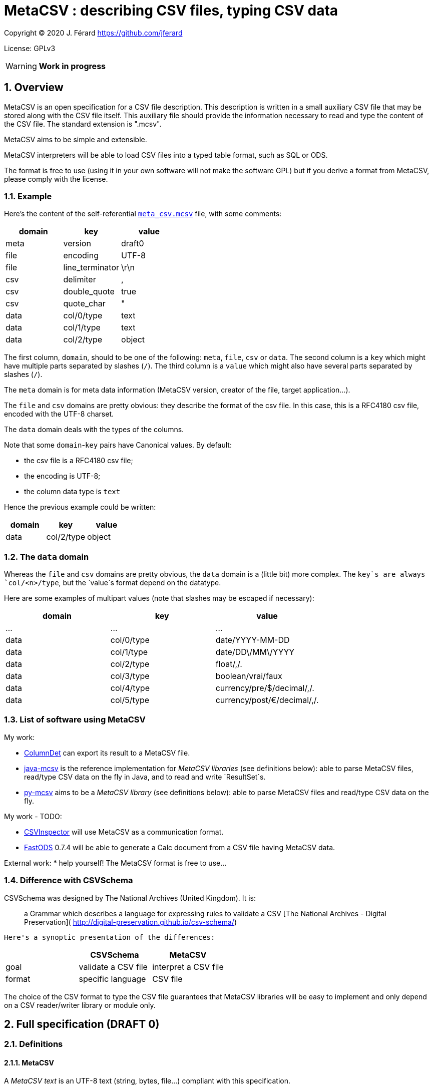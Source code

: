 = MetaCSV : describing CSV files, typing CSV data

:sectnums:
:sectnumlevels: 4

Copyright (C) 2020 J. Férard <https://github.com/jferard>

License: GPLv3

WARNING: **Work in progress**

:toc:
:toclevels: 4


== Overview
MetaCSV is an open specification for a CSV file description. This description
is written in a small auxiliary CSV file that may be stored along with the CSV
file itself. This auxiliary file should provide the information necessary to
read and type the content of the CSV file. The standard extension is ".mcsv".

MetaCSV aims to be simple and extensible.

MetaCSV interpreters will be able to load CSV files into a typed table format,
such as SQL or ODS.

[IMPORTANT]
****
The format is free to use (using it in your own software will not make the
software GPL) but if you derive a format from MetaCSV, please comply with the
license.
****

=== Example
Here's the content of the self-referential xref:meta_csv.mcsv[`meta_csv.mcsv`]
file, with some comments:

[options=header]
|===
| domain | key             | value
| meta   | version         | draft0
| file   | encoding        | UTF-8
| file   | line_terminator | \r\n
| csv    | delimiter       | ,
| csv    | double_quote    | true
| csv    | quote_char      | "
| data   | col/0/type      | text
| data   | col/1/type      | text
| data   | col/2/type      | object
|===

The first column, `domain`, should to be one of the following: `meta`, `file`,
`csv` or `data`. The second column is a `key` which might have multiple parts
separated by slashes (`/`). The third column is a `value` which might also have
several parts separated by slashes (`/`).

The `meta` domain is for meta data information (MetaCSV version, creator of the
file, target application...).

The `file` and `csv` domains are pretty obvious: they describe the format of
the csv file. In this case, this is a RFC4180 csv file, encoded with the UTF-8
charset.

The `data` domain deals with the types of the columns.

Note that some `domain`-`key` pairs have Canonical values. By default:

* the csv file is a RFC4180 csv file;
* the encoding is UTF-8;
* the column data type is `text`

Hence the previous example could be written:

[options=header]
|===
| domain | key            | value
| data   | col/2/type     | object
|===

=== The `data` domain

Whereas the `file` and `csv` domains are pretty obvious, the `data` domain is a
(little bit) more complex. The `key`s are always `col/<n>/type`, but the
`value`s format depend on the datatype.

Here are some examples of multipart values (note that slashes may be escaped
if necessary):

[options=header]
|===
| domain | key            | value
| ...    | ...            | ...
| data   | col/0/type     | date/YYYY-MM-DD
| data   | col/1/type     | date/DD\/MM\/YYYY
| data   | col/2/type     | float/,/.
| data   | col/3/type     | boolean/vrai/faux
| data   | col/4/type     | currency/pre/$/decimal/,/.
| data   | col/5/type     | currency/post/€/decimal/,/.
|===

=== List of software using MetaCSV
My work:

* https://github.com/jferard/ColumnDet[ColumnDet] can export its result to a
MetaCSV file.
* https://github.com/jferard/java-mcsv[java-mcsv] is the reference
implementation for _MetaCSV libraries_ (see definitions below): able to parse
MetaCSV files, read/type CSV data on the fly in Java, and to read and write
`ResultSet`s.
* https://github.com/jferard/py-mcsv[py-mcsv] aims to be a _MetaCSV library_
(see definitions below): able to parse MetaCSV files and read/type CSV data on
the fly.

My work - TODO:

* https://github.com/jferard/CSVInspector[CSVInspector] will use MetaCSV as a
 communication format.
* https://github.com/jferard/py-mcsv[FastODS] 0.7.4 will be able to generate
 a Calc document from a  CSV file having MetaCSV data.

External work:
* help yourself! The MetaCSV format is free to use...


=== Difference with CSVSchema
CSVSchema was designed by The National Archives (United Kingdom). It is:

> a Grammar which describes a language for expressing rules to validate a CSV
> [The National Archives - Digital Preservation](
http://digital-preservation.github.io/csv-schema/)

 Here's a synoptic presentation of the differences:

[options=header]
|===
|                | CSVSchema           | MetaCSV
| goal           | validate a CSV file | interpret a CSV file
| format         | specific language   | CSV file
|===

The choice of the CSV format to type the CSV file guarantees that MetaCSV
libraries will be easy to implement and only depend on a CSV reader/writer
library or module only.

== Full specification (DRAFT 0)
=== Definitions
==== MetaCSV
A _MetaCSV text_ is an UTF-8 text (string, bytes, file...) compliant with this
specification.

A _MetaCSV structure_ is a programming language structure or class that
represents a MetaCSV format.

A _MetaCSV format_ is the underlying format represented by a MetaCSV text or
structure.

A _canonical MetaCSV format_ is a specific _MetaCSV format_ (see below).

A _MetaCSV parser_ must translate a _MetaCSV text_ to a _MetaCSV structure_
instance.

A _MetaCSV renderer_ must translate a _MetaCSV structure_ instance to a
_MetaCSV text_.

==== CSV and MetaCSV
A _CSV text_ is an encoded text (string, bytes, file...) that represents a
table. https://tools.ietf.org/html/rfc4180[The RFC4180 specification]
describes a standardized CSV format.

A _MetaCSV format_ (text or structure instance) is _compatible_ with a
_CSV text_ if the _CSV text_ records can be read and typed according to the
_MetaCSV format_. Several __MetaCSV format__s may be compatible with the same
_CSV text_.

A _MetaCSV reader_ must read and type a _CSV text_ along with any
_compatible MetaCSV format_.

A _MetaCSV writer_ must write typed records to a _CSV text_ and produce a
_compatible MetaCSV format_. If the user does not require a _MetaCSV format_,
the produced _MetaCSV format_ should be _canonical_.

==== MetaCSV library (or module)
A _MetaCSV library_ (or module) must provide a _MetaCSV structure_, a
_MetaCSV parser_ and a _MetaCSV renderer_.

It should provide a _MetaCSV reader_ and a _MetaCSV writer_.

It should not depend on non standard libraries (or modules) other than a
library (or module) to read and write CSV files.

If some formats are handled by the standard libraries (or modules), the MetaCSV
library may provide a conversion to those formats.

=== Domain, key, value
The `domain` column can be either `meta`, `file`, `csv` or `data`.

Each domain has its specific set of keys. A `key` may have multiple parts
separated by slashes (`/`). A key part may be empty.

Each key accept some values. A `value` may also have several parts separated
by slashes (`/`). A value part may be empty.

=== The `meta` domain
The `meta` domain contains some meta data about the MetaCSV file itself.

Any key is accepted.

==== The `meta`-`version` value
The value is the version of the current MetaCSV file.

Canonical value is the last version.

=== The `file` domain
The `file` domain describes the encoding and line separator of the text file.

Accepted keys are `encoding` and `line_terminator`.

==== The `file`-`encoding` value
The value is an encoding as in
https://www.iana.org/assignments/character-sets/character-sets.txt.

Canonical value is `UTF-8`.

[NOTE]
****
A parser may accept the `UTF-8-SIG` encoding as:

[options=header]
|===
| domain | key            | value
| file   | encoding       | UTF-8
| file   | bom            | true
|===

****

But a renderer must not emit the `UTF-8-SIG` encoding.__

==== The `file`-`bom` value
The value is a boolean. If the encoding is `UTF-8` and the `file - bom`
value is true, the file starts with the infamous Microsoft's BOM.

Canonical value is `false`.


==== The `file`-`line_terminator` value
The value is one of: `\n`, `\r\n`, `n\r`, `\r` or any other byte sequence that
is the line terminator of the CSV file.

Canonical value is `\r\n`.

=== The `csv` domain
The keys are based on the
https://docs.python.org/3/library/csv.html=dialects-and-formatting-parameters[
Python `csv` module]:

Accepted keys are: `delimiter`, `double_quote`, `escape_char`, `quote_char`,
`quoting`, `skip_initial_space`.

==== The `csv-delimiter` value
The delimiter.

Canonical value is `,`.

==== The `csv-double_quote` value
If true, double `quote_char` to escape `quote_char`. If false, use
`escape_char` to escape `quote_char`.

Canonical value is `true`.

==== The `csv-escape_char` value
If `double_quote` is false, the escape char.

No Canonical value.

==== The `csv-quote_char` value
The quote char.

Canonical value is `"`.

==== The `csv-skip_initial_space` value
If true, skip the space following the delimiter.

Canonical value is `false`.

=== The `data` domain
The `data` domain describe the data contained in the CSV file, especially the
type of the columns.

Each key has the format `col/<n>/type`, where `<n>` is the number of the
column, starting at 0.

==== The `data - null_value` value
The value to be mapped to a string representing the absence of a value, as NULL
in SQL.

Example: `<NULL>`

Canonical value is an empty string.

This value may be overridden by the  value of `data - col/n/null_value`.

==== The `data`-`col/<n>/type` value
The value describe the type of a column.

The format of the value is always: `type/parameter 1/parameter 2/.../parameter
n`.

Further details:

* there may be zero parameters
* if a parameter is empty or null, it is blank (two slashes are consecutive).
* if the last parameters are empty or null, they may be omitted.

The data types are based on
http://docs.oasis-open.org/office/v1.2/os/OpenDocument-v1.2-os-part1.html=__RefHeading__1417680_253892949[ODF value types]:

[options=header]
|===
| type        | description
| `boolean`   | a true or false value
| `currency`  | a currency value
| `date`      | a date value
| `datetime`  | a datetime value
| `float`     | a float value
| `integer`   | an integer value
| `percentage`| a percentage value
| `text`      | a text value
| `object`    | a value of another type
|===

The reader needs information about the specific format of the values of a data
type. For instance, a true boolean may be `1`, `true`, `vrai`... The reader
does not have to guess what is "true" and what is "false": the MetaCSV format
provides parameters for the data types and these parameters make the data
unambiguous.

The writer needs the same information to write the data.

===== The `boolean` value type
The `boolean` value type has the format:

    boolean/<true word>/<false word>

where `<true word>` is the lower case word for true, and `<false word>` is the
lower case word for false.

Examples: `boolean/1/0`, `boolean/x` (false is empty), `boolean/t/f`.

Canonical form: `boolean/true/false`

===== The `currency` value type
The `currency` value type has the format:

    currency/<pre|post>/<currency symbol>/<integer value|decimal value>

where:

* `<pre|post|>` is either `pre`, `post` or empty to indicate if the currency
symbol is before or after the amount, or is omitted.
* `<currency symbol>` is the currency symbol (a sign, a code, a name)
* `<integer value|decimal value>` is either an integer value or a decimal value
(float is *not* allowed)description.

Examples: `currency/post/€/decimal/ /,`

Canonical form: `currency//<currency symbol>/decimal//.`

===== The `date` value type
The `date` value type has the format:

    date/<date format>/<locale>

where:

* `<date format>` is the format of the date as in the http://www.unicode.org/reports/tr35/tr35-dates.html=Date_Field_Symbol_Table[
Unicode Locale Data Markup Language (LDML)].
* `<locale>` is the name of the locale with the format `<language>_<country>`.

The locale may be omitted, but is useful for localized day names and month names.

Examples: `date/yyyy-MM-dd`

Canonical form: `date/yyyy-MM-dd`

NOTE: the Java
https://docs.oracle.com/en/java/javase/15/docs/api/java.base/java/text/SimpleDateFormat.html[
`SimpleDateFormat`] covers a subset of the symbols of the Unicode LDML.

===== The `datetime` value type
The `datetime` value type has the format:

    date/<datetime format>/<locale>

See the `date` value type for details.

Canonical forms: `date/yyyy-MM-dd'T'HH:mm:ss[.S+][X]`

===== The `float` value type
The `float` value type has the format:

    float/<thousands separator>/<decimal separator>

where:

* `<thousands separator>`: the separator to group digits by thousands.
* `<decimal separator>`: the separators between the integer part and the
fractional part of the number.

Examples: `float//.`, `float/,/.`

Canonical form: `float//.`

===== The `integer` value type
The `integer` value type has the format:

    integer/<thousands separator>

See the `float` value type for details.

Examples: `integer`, `integer/ `

Canonical form: `integer`

===== The `percentage` value type
The `integer` value type has the format:

    percentage/<pre|post>/<percentage symbol>/<float value|decimal value>

See the `currency` value type for details. The allowed number types are `float`
and `decimal`.

Examples: `percentage/post/%/float//,`

Canonical form: `percentage/post/%/float//.`

===== The `text` value type
The `text` value type has the format:

    text

Example: `text`

Canonical form: `text`

===== The `object` value type
The `object` value type has the format:

    object/<parameters>

====== A catch-all type
Basically, the `object` type is a catch-all type for columns whose type is not
one of the explicit MetaCSV types (`boolean`, `currency`, `date`, `datetime`,
`float`, `integer`, `percentage`, `text`). The column data may have various
types, or one type that is not defined by MetaCSV.

MetaCSV allows extra parameters to specify the actual type of the column, but
those parameters are **not standardized**.

If there is no extra parameter:

* A _MetaCSV reader_ must return this value as text and let the user handle
the value.
* A _MetaCSV writer_ must accept a textual representation of the value given
by the user.

If there are some extra parameters:

* A _MetaCSV reader_ may return this value as text and let the user handle the
value, or may use the given parameters to return a typed value.
* A _MetaCSV writer_ must accept a textual representation of the value or
_MetaCSV writer_ use the given parameters to create the textual representation
of the value given by the user.

The behavior of __MetaCSV reader__s and __MetaCSV writer__s that belong to a
same library must be consistent: an `object` typed value written by the
_MetaCSV writer_ and read by the _MetaCSV reader_ will be the same as the
initial value.

WARNING: There is no general guarantee that foreign __MetaCSV reader__s and
 __MetaCSV writer__s will be consistent.

====== Examples
If the type of the column is simply:

    object

But the user _knows_ that the column contains JSON data, the user will be able t
o parse it.

If the type of the column is:

    object/base64

The _MetaCSV reader_ may decode the base64 value to return binary data. And
the _MetaCSV writer_ may encode binary data in base64 (and must accept a
base64 encoded value).

No canonical form.

==== The `data`-`col/<n>/null_value` value
The value to be mapped to a string representing the absence of a value, as NULL
in SQL, for the column <n>.

Example: `<NULL>`

Canonical value is an empty string.

This value overrides the value of `data - null_value` for this column.

NOTE: This is useful when columns have a different sources and different marks
to signal the absence of a value.
